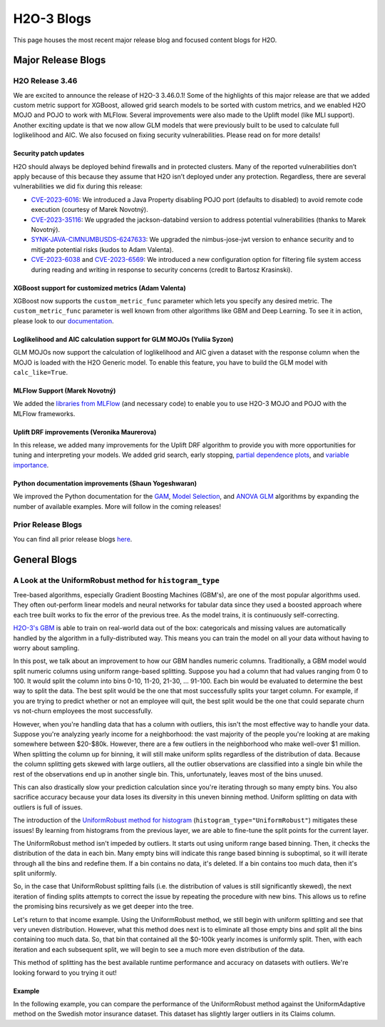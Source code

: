 H2O-3 Blogs
=========================

This page houses the most recent major release blog and focused content blogs for H2O.

Major Release Blogs
-------------------

H2O Release 3.46
~~~~~~~~~~~~~~~~

.. image:: /images/blog/rel-3-46.png

We are excited to announce the release of H2O-3 3.46.0.1! Some of the highlights of this major release are that we added custom metric support for XGBoost, allowed grid search models to be sorted with custom metrics, and we enabled H2O MOJO and POJO to work with MLFlow. Several improvements were also made to the Uplift model (like MLI support). Another exciting update is that we now allow GLM models that were previously built to be used to calculate full loglikelihood and AIC. We also focused on fixing security vulnerabilities. Please read on for more details!

Security patch updates
''''''''''''''''''''''

H2O should always be deployed behind firewalls and in protected clusters. Many of the reported vulnerabilities don’t apply because of this because they assume that H2O isn’t deployed under any protection. Regardless, there are several vulnerabilities we did fix during this release:

- `CVE-2023-6016 <https://github.com/advisories/GHSA-p3v8-5qc4-7p8r>`__: We introduced a Java Property disabling POJO port (defaults to disabled) to avoid remote code execution (courtesy of Marek Novotný).
- `CVE-2023-35116 <https://github.com/h2oai/h2o-3/issues/16067>`__: We upgraded the jackson-databind version to address potential vulnerabilities (thanks to Marek Novotný).
- `SYNK-JAVA-CIMNUMBUSDS-6247633 <https://security.snyk.io/vuln/SNYK-JAVA-COMNIMBUSDS-6247633>`__: We upgraded the nimbus-jose-jwt version to enhance security and to mitigate potential risks (kudos to Adam Valenta).
- `CVE-2023-6038 <https://github.com/h2oai/h2o-3/issues/15972>`__ and `CVE-2023-6569 <https://nvd.nist.gov/vuln/detail/CVE-2023-6569>`__: We introduced a new configuration option for filtering file system access during reading and writing in response to security concerns (credit to Bartosz Krasinski).

XGBoost support for customized metrics (Adam Valenta)
'''''''''''''''''''''''''''''''''''''''''''''''''''''

XGBoost now supports the ``custom_metric_func`` parameter which lets you specify any desired metric. The ``custom_metric_func`` parameter is well known from other algorithms like GBM and Deep Learning. To see it in action, please look to our `documentation <data-science/algo-params/custom_metric_func.html>`__.

Loglikelihood and AIC calculation support for GLM MOJOs (Yuliia Syzon)
''''''''''''''''''''''''''''''''''''''''''''''''''''''''''''''''''''''

GLM MOJOs now support the calculation of loglikelihood and AIC given a dataset with the response column when the MOJO is loaded with the H2O Generic model. To enable this feature, you have to build the GLM model with ``calc_like=True``.

MLFlow Support (Marek Novotný)
''''''''''''''''''''''''''''''

We added the `libraries from MLFlow <https://github.com/h2oai/h2o-3/tree/master/h2o-py-mlflow-flavor#readme>`__ (and necessary code) to enable you to use H2O-3 MOJO and POJO with the MLFlow frameworks.

Uplift DRF improvements (Veronika Maurerova)
''''''''''''''''''''''''''''''''''''''''''''

In this release, we added many improvements for the Uplift DRF algorithm to provide you with more opportunities for tuning and interpreting your models. We added grid search, early stopping, `partial dependence plots <data-science/upliftdrf.html#partial-dependence-plot-pdp>`__, and `variable importance <data-science/upliftdrf.html#variable-importance>`__.

Python documentation improvements (Shaun Yogeshwaran)
'''''''''''''''''''''''''''''''''''''''''''''''''''''

We improved the Python documentation for the `GAM <https://docs.h2o.ai/h2o/latest-stable/h2o-py/docs/modeling.html#h2ogeneralizedadditiveestimator>`__, `Model Selection <https://docs.h2o.ai/h2o/latest-stable/h2o-py/docs/modeling.html#h2omodelselectionestimator>`__, and `ANOVA GLM <https://docs.h2o.ai/h2o/latest-stable/h2o-py/docs/modeling.html#h2oanovaglmestimator>`__ algorithms by expanding the number of available examples. More will follow in the coming releases!

Prior Release Blogs
~~~~~~~~~~~~~~~~~~~

You can find all prior release blogs `here <https://h2o.ai/blog/?category=products/h2o_3/h2o_release>`__.

General Blogs
-------------

A Look at the UniformRobust method for ``histogram_type``
~~~~~~~~~~~~~~~~~~~~~~~~~~~~~~~~~~~~~~~~~~~~~~~~~~~~~~~~~

Tree-based algorithms, especially Gradient Boosting Machines (GBM's), are one of the most popular algorithms used. They often out-perform linear models and neural networks for tabular data since they used a boosted approach where each tree built works to fix the error of the previous tree. As the model trains, it is continuously self-correcting. 

`H2O-3's GBM <data-science/gbm.html>`__ is able to train on real-world data out of the box: categoricals and missing values are automatically handled by the algorithm in a fully-distributed way. This means you can train the model on all your data without having to worry about sampling.

In this post, we talk about an improvement to how our GBM handles numeric columns. Traditionally, a GBM model would split numeric columns using uniform range-based splitting. Suppose you had a column that had values ranging from 0 to 100. It would split the column into bins 0-10, 11-20, 21-30, ... 91-100. Each bin would be evaluated to determine the best way to split the data. The best split would be the one that most successfully splits your target column. For example, if you are trying to predict whether or not an employee will quit, the best split would be the one that could separate churn vs not-churn employees the most successfully.

However, when you're handling data that has a column with outliers, this isn't the most effective way to handle your data. Suppose you're analyzing yearly income for a neighborhood: the vast majority of the people you're looking at are making somewhere between $20-$80k. However, there are a few outliers in the neighborhood who make well-over $1 million. When splitting the column up for binning, it will still make uniform splits regardless of the distribution of data. Because the column splitting gets skewed with large outliers, all the outlier observations are classified into a single bin while the rest of the observations end up in another single bin. This, unfortunately, leaves most of the bins unused.  

.. image:: /images/blog/empty-binning.png
    :alt: An example of a histogram about income showing how outliers cause cause issues with binning resulting in many bins being unused. 
    :align: center

This can also drastically slow your prediction calculation since you're iterating through so many empty bins. You also sacrifice accuracy because your data loses its diversity in this uneven binning method. Uniform splitting on data with outliers is full of issues.

The introduction of the `UniformRobust method for histogram <data-science/algo-params/histogram_type.html>`__ (``histogram_type="UniformRobust"``) mitigates these issues! By learning from histograms from the previous layer, we are able to fine-tune the split points for the current layer.

The UniformRobust method isn't impeded by outliers. It starts out using uniform range based binning. Then, it checks the distribution of the data in each bin. Many empty bins will indicate this range based binning is suboptimal, so it will iterate through all the bins and redefine them. If a bin contains no data, it's deleted. If a bin contains too much data, then it's split uniformly.

So, in the case that UniformRobust splitting fails (i.e. the distribution of values is still significantly skewed), the next iteration of finding splits attempts to correct the issue by repeating the procedure with new bins. This allows us to refine the promising bins recursively as we get deeper into the tree.

Let's return to that income example. Using the UniformRobust method, we still begin with uniform splitting and see that very uneven distribution. However, what this method does next is to eliminate all those empty bins and split all the bins containing too much data. 
So, that bin that contained all the $0-100k yearly incomes is uniformly split. Then, with each iteration and each subsequent split, we will begin to see a much more even distribution of the data.

.. image:: /images/blog/nonempty-split.png
    :alt: An example of a histogram about income showing a better distribution of bins despite outlier values.
    :align: center

This method of splitting has the best available runtime performance and accuracy on datasets with outliers. We're looking forward to you trying it out!

Example
'''''''

In the following example, you can compare the performance of the UniformRobust method against the UniformAdaptive method on the Swedish motor insurance dataset. This dataset has slightly larger outliers in its Claims column.

.. tabs::
    .. code-tab:: r R

        library(h2o)
        h2o.init()

        # Import the Swedish motor insurance dataset. This dataset has larger outlier
        # values in the "Claims" column:
        motor <- h2o.importFile("http://h2o-public-test-data.s3.amazonaws.com/smalldata/glm_test/Motor_insurance_sweden.txt")

        # Set the predictors and response:
        predictors <- c("Payment", "Insured", "Kilometres", "Zone", "Bonus", "Make")
        response <- "Claims"

        # Build and train the UniformRobust model:
        motor_robust <- h2o.gbm(histogram_type = "UniformRobust", seed = 1234, x = predictors, y = response, training_frame = motor)

        # Build and train the UniformAdaptive model (we will use this model to
        # compare with the UniformRobust model):
        motor_adaptive <- h2o.gbm(histogram_type = "UniformAdaptive", seed = 1234, x = predictors, y = response, training_frame = motor)

        # Compare the RMSE of the two models to see which model performed better:
        print(c(h2o.rmse(motor_robust), h2o.rmse(motor_adaptive)))
        [1] 36.03102 36.69582

        # The RMSE is slightly lower in the UniformRobust model, showing that it performed better
        # that UniformAdaptive on a dataset with outlier values!

    .. code-tab:: python

        import h2o
        from h2o.estimators import H2OGradientBoostingEstimator
        h2o.init()

        # Import the Swedish motor insurance dataset. This dataset has larger outlier
        # values in the "Claims" column:
        motor = h2o.import_file("http://h2o-public-test-data.s3.amazonaws.com/smalldata/glm_test/Motor_insurance_sweden.txt")

        # Set the predictors and response:
        predictors = ["Payment", "Insured", "Kilometres", "Zone", "Bonus", "Make"]
        response = "Claims"

        # Build and train the UniformRobust model:
        motor_robust = H2OGradientBoostingEstimator(histogram_type="UniformRobust", seed=1234)
        motor_robust.train(x=predictors, y=response, training_frame=motor)

        # Build and train the UniformAdaptive model (we will use this model to
        # compare with the UniformRobust model):
        motor_adaptive = H2OGradientBoostingEstimator(histogram_type="UniformAdaptive", seed=1234)
        motor_adaptive.train(x=predictors, y=response, training_frame=motor)

        # Compare the RMSE of the two models to see which model performed better:
        print(motor_robust.rmse(), motor_adaptive.rmse())
        36.03102136406947 36.69581743660738

        # The RMSE is slightly lower in the UniformRobust model, showing that it performed better
        # that UniformAdaptive on a dataset with outlier values!

